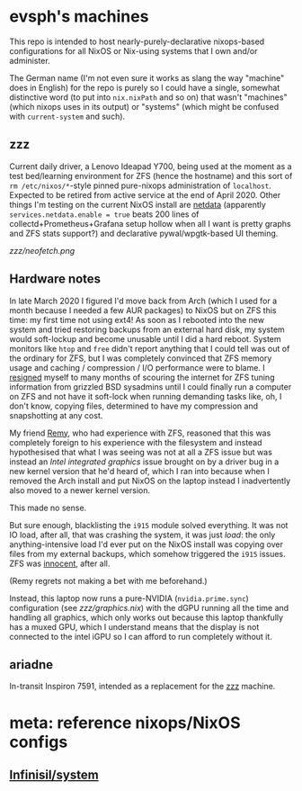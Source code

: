 * evsph's machines

This repo is intended to host nearly-purely-declarative nixops-based
configurations for all NixOS or Nix-using systems that I own and/or
administer.

The German name (I'm not even sure it works as slang the way "machine" does
in English) for the repo is purely so I could have a single, somewhat
distinctive word (to put into =nix.nixPath= and so on) that wasn't "machines"
(which nixops uses in its output) or "systems" (which might be confused with
=current-system= and such).

** zzz

Current daily driver, a Lenovo Ideapad Y700, being used at the moment as a
test bed/learning environment for ZFS (hence the hostname) and this sort of
=rm /etc/nixos/*=-style pinned pure-nixops administration of =localhost=.
Expected to be retired from active service at the end of April 2020. Other
things I'm testing on the current NixOS install are
[[https://github.com/netdata/netdata][netdata]] (apparently
=services.netdata.enable = true= beats 200 lines of
collectd+Prometheus+Grafana setup hollow when all I want is pretty graphs and
ZFS stats support?) and declarative pywal/wpgtk-based UI theming.

[[zzz/neofetch.png]]

** Hardware notes

In late March 2020 I figured I'd move back from Arch (which I used for a
month because I needed a few AUR packages) to NixOS but on ZFS this time: my
first time not using ext4! As soon as I rebooted into the new system and
tried restoring backups from an external hard disk, my system would
soft-lockup and become unusable until I did a hard reboot. System monitors
like =htop= and =free= didn't report anything that I could tell was out of
the ordinary for ZFS, but I was completely convinced that ZFS memory usage
and caching / compression / I/O performance were to blame. I
[[https://twitter.com/evertedsphere/status/1246092817241264129][resigned]]
myself to many months of scouring the internet for ZFS tuning information
from grizzled BSD sysadmins until I could finally run a computer on ZFS and
not have it soft-lock when running demanding tasks like, oh, I don't know,
copying files, determined to have my compression and snapshotting at any
cost.

My friend [[https://github.com/taktoa][Remy]], who had experience with ZFS,
reasoned that this was completely foreign to his experience with the
filesystem and instead hypothesised that what I was seeing was not at all a
ZFS issue but was instead an /Intel integrated graphics/ issue brought on by
a driver bug in a new kernel version that he'd heard of, which I ran into
because when I removed the Arch install and put NixOS on the laptop instead I
inadvertently also moved to a newer kernel version.

This made no sense.

But sure enough, blacklisting the =i915= module solved everything. It was not
IO load, after all, that was crashing the system, it was just /load/: the
only anything-intensive load I'd ever put on the NixOS install was copying
over files from my external backups, which somehow triggered the =i915=
issues. ZFS was
[[https://twitter.com/evertedsphere/status/1246205144070410240][innocent]], after all.

(Remy regrets not making a bet with me beforehand.)

Instead, this laptop now runs a pure-NVIDIA (=nvidia.prime.sync=)
configuration (see [[zzz/graphics.nix]]) with the dGPU
running all the time and handling all graphics, which only works out because
this laptop thankfully has a muxed GPU, which I understand means that the
display is not connected to the intel iGPU so I can afford to run completely
without it.

** ariadne

In-transit Inspiron 7591, intended as a replacement for the [[#zzz][zzz]] machine.

* meta: reference nixops/NixOS configs

** [[https://github.com/Infinisil/system][Infinisil/system]]


